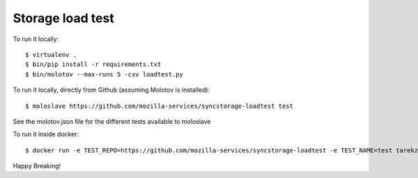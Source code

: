 Storage load test
-----------------

To run it locally::

    $ virtualenv .
    $ bin/pip install -r requirements.txt
    $ bin/molotov --max-runs 5 -cxv loadtest.py


To run it locally, directly from Github (assuming Molotov is installed)::

    $ moloslave https://github.com/mozilla-services/syncstorage-loadtest test

See the molotov.json file for the different tests available to moloslave

To run it inside docker::

    $ docker run -e TEST_REPO=https://github.com/mozilla-services/syncstorage-loadtest -e TEST_NAME=test tarekziade/molotov:latest


Happy Breaking!
